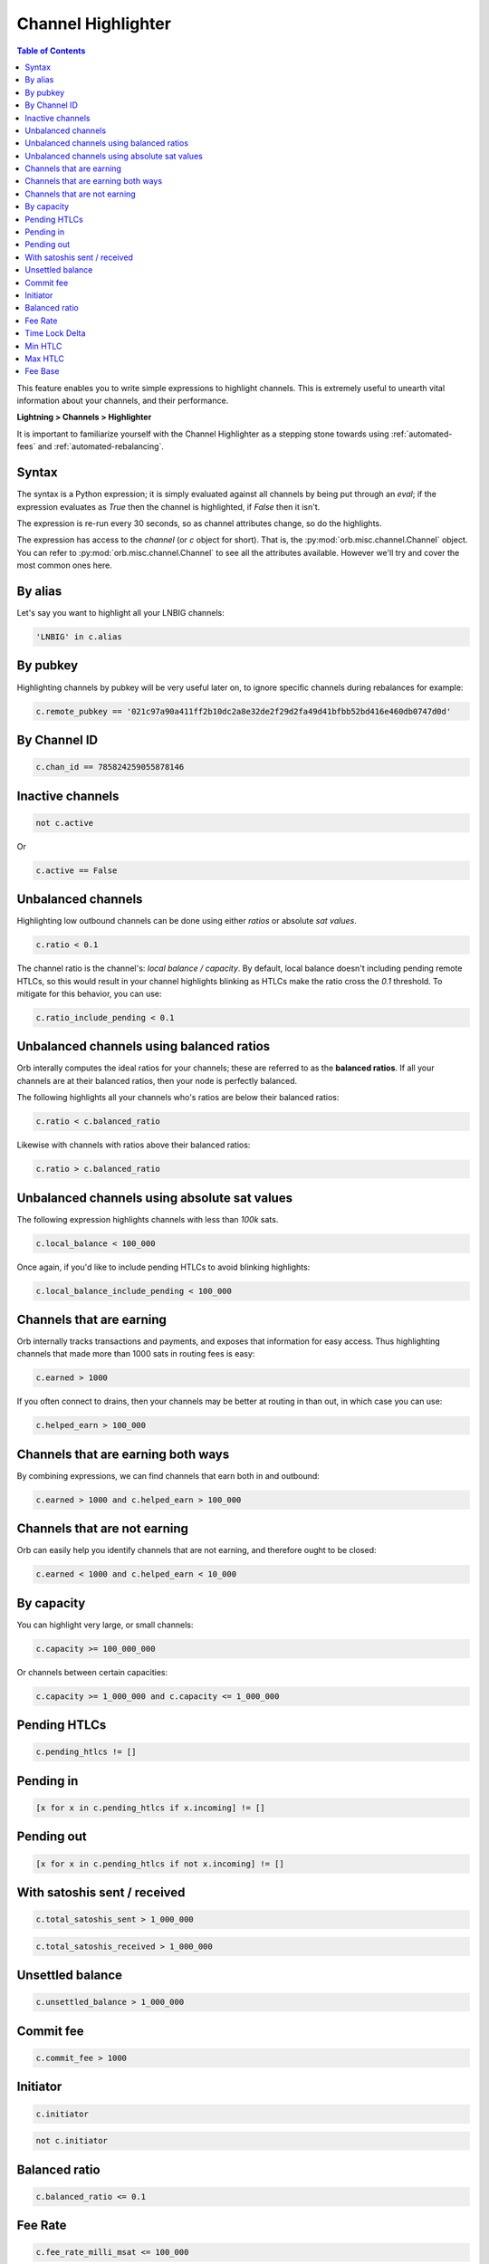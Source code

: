 Channel Highlighter
===================

.. contents:: Table of Contents
    :depth: 3


This feature enables you to write simple expressions to highlight channels. This is extremely useful to unearth vital information about your channels, and their performance.

**Lightning > Channels > Highlighter**

It is important to familiarize yourself with the Channel Highlighter as a stepping stone towards using :ref:`automated-fees` and :ref:`automated-rebalancing`.

.. image:: https://s3-us-east-2.amazonaws.com/lnorb/docs/Orb_2022-02-18_08-11-50.png
    :align: center

Syntax
------

The syntax is a Python expression; it is simply evaluated against all channels by being put through an `eval`; if the expression evaluates as `True` then the channel is highlighted, if `False` then it isn't.

The expression is re-run every 30 seconds, so as channel attributes change, so do the highlights.

The expression has access to the `channel` (or `c` object for short). That is, the :py:mod:`orb.misc.channel.Channel` object. You can refer to :py:mod:`orb.misc.channel.Channel` to see all the attributes available. However we'll try and cover the most common ones here.


By alias
--------

Let's say you want to highlight all your LNBIG channels:

.. code:: python

    'LNBIG' in c.alias

By pubkey
---------

Highlighting channels by pubkey will be very useful later on, to ignore specific channels during rebalances for example:

.. code:: python

    c.remote_pubkey == '021c97a90a411ff2b10dc2a8e32de2f29d2fa49d41bfbb52bd416e460db0747d0d'


By Channel ID
-------------

.. code:: python

    c.chan_id == 785824259055878146


Inactive channels
-----------------

.. code:: python

    not c.active

Or 

.. code:: python

    c.active == False


Unbalanced channels
-------------------

Highlighting low outbound channels can be done using either *ratios* or absolute *sat values*.

.. code:: python

    c.ratio < 0.1

The channel ratio is the channel's: `local balance / capacity`. By default, local balance doesn't including pending remote HTLCs, so this would result in your channel highlights blinking as HTLCs make the ratio cross the `0.1` threshold. To mitigate for this behavior, you can use:

.. code:: python

    c.ratio_include_pending < 0.1


Unbalanced channels using balanced ratios
-----------------------------------------

Orb interally computes the ideal ratios for your channels; these are referred to as the **balanced ratios**. If all your channels are at their balanced ratios, then your node is perfectly balanced.

The following highlights all your channels who's ratios are below their balanced ratios:

.. code:: python

    c.ratio < c.balanced_ratio

Likewise with channels with ratios above their balanced ratios:

.. code:: python

    c.ratio > c.balanced_ratio


Unbalanced channels using absolute sat values
---------------------------------------------

The following expression highlights channels with less than `100k` sats.

.. code:: python

    c.local_balance < 100_000

Once again, if you'd like to include pending HTLCs to avoid blinking highlights:

.. code:: python

    c.local_balance_include_pending < 100_000


Channels that are earning
-------------------------

Orb internally tracks transactions and payments, and exposes that information for easy access. Thus highlighting channels that made more than 1000 sats in routing fees is easy:

.. code:: python

    c.earned > 1000

If you often connect to drains, then your channels may be better at routing in than out, in which case you can use:

.. code:: python

    c.helped_earn > 100_000


Channels that are earning both ways
-----------------------------------

By combining expressions, we can find channels that earn both in and outbound:

.. code:: python

    c.earned > 1000 and c.helped_earn > 100_000


Channels that are not earning
-----------------------------

Orb can easily help you identify channels that are not earning, and therefore ought to be closed:

.. code:: python

    c.earned < 1000 and c.helped_earn < 10_000

By capacity
-----------

You can highlight very large, or small channels:

.. code:: python

    c.capacity >= 100_000_000

Or channels between certain capacities:

.. code:: python

    c.capacity >= 1_000_000 and c.capacity <= 1_000_000



Pending HTLCs
-------------

.. code:: python

    c.pending_htlcs != []


Pending in
----------

.. code:: python

    [x for x in c.pending_htlcs if x.incoming] != []


Pending out
-----------

.. code:: python

    [x for x in c.pending_htlcs if not x.incoming] != []


With satoshis sent / received
-----------------------------

.. code:: python

    c.total_satoshis_sent > 1_000_000


.. code:: python

    c.total_satoshis_received > 1_000_000


Unsettled balance
-----------------

.. code:: python

    c.unsettled_balance > 1_000_000


Commit fee
----------

.. code:: python

    c.commit_fee > 1000


Initiator
---------

.. code:: python

    c.initiator


.. code:: python

    not c.initiator

Balanced ratio
--------------

.. code:: python

    c.balanced_ratio <= 0.1

Fee Rate
--------

.. code:: python

    c.fee_rate_milli_msat <= 100_000

Time Lock Delta
---------------

.. code:: python

    c.time_lock_delta >= 40

Min HTLC
--------

.. code:: python

    c.min_htlc_msat > 1_000

Max HTLC
--------

.. code:: python

    c.max_htlc_msat > 1_000_000_000

Fee Base
--------

.. code:: python

    c.fee_base_msat > 100_000


